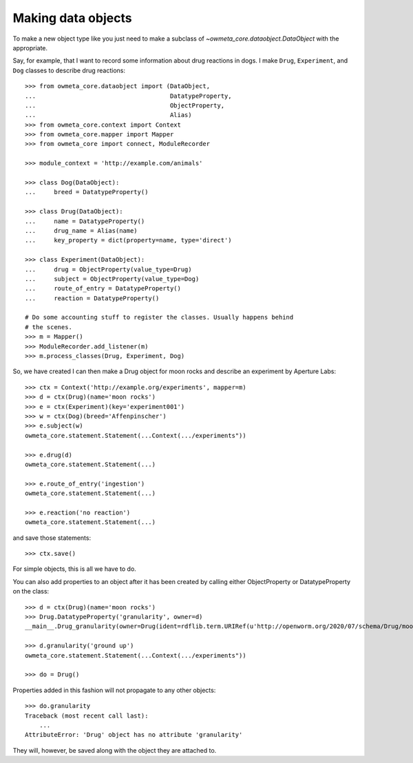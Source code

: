 .. _making_dataObjects:

Making data objects
====================
To make a new object type like you just need to make a subclass of
`~owmeta_core.dataobject.DataObject` with the appropriate.

Say, for example, that I want to record some information about drug reactions
in dogs. I make ``Drug``, ``Experiment``, and ``Dog`` classes to describe drug
reactions::

    >>> from owmeta_core.dataobject import (DataObject,
    ...                                     DatatypeProperty,
    ...                                     ObjectProperty,
    ...                                     Alias)
    >>> from owmeta_core.context import Context
    >>> from owmeta_core.mapper import Mapper
    >>> from owmeta_core import connect, ModuleRecorder

    >>> module_context = 'http://example.com/animals'

    >>> class Dog(DataObject):
    ...     breed = DatatypeProperty()

    >>> class Drug(DataObject):
    ...     name = DatatypeProperty()
    ...     drug_name = Alias(name)
    ...     key_property = dict(property=name, type='direct')

    >>> class Experiment(DataObject):
    ...     drug = ObjectProperty(value_type=Drug)
    ...     subject = ObjectProperty(value_type=Dog)
    ...     route_of_entry = DatatypeProperty()
    ...     reaction = DatatypeProperty()

    # Do some accounting stuff to register the classes. Usually happens behind
    # the scenes.
    >>> m = Mapper()
    >>> ModuleRecorder.add_listener(m)
    >>> m.process_classes(Drug, Experiment, Dog)

So, we have created I can then make a Drug object for moon rocks and describe an experiment by
Aperture Labs::

    >>> ctx = Context('http://example.org/experiments', mapper=m)
    >>> d = ctx(Drug)(name='moon rocks')
    >>> e = ctx(Experiment)(key='experiment001')
    >>> w = ctx(Dog)(breed='Affenpinscher')
    >>> e.subject(w)
    owmeta_core.statement.Statement(...Context(.../experiments"))

    >>> e.drug(d)
    owmeta_core.statement.Statement(...)

    >>> e.route_of_entry('ingestion')
    owmeta_core.statement.Statement(...)

    >>> e.reaction('no reaction')
    owmeta_core.statement.Statement(...)

and save those statements::

    >>> ctx.save()

For simple objects, this is all we have to do.

You can also add properties to an object after it has been created by calling
either ObjectProperty or DatatypeProperty on the class::

    >>> d = ctx(Drug)(name='moon rocks')
    >>> Drug.DatatypeProperty('granularity', owner=d)
    __main__.Drug_granularity(owner=Drug(ident=rdflib.term.URIRef(u'http://openworm.org/2020/07/schema/Drug/moon%20rocks')))

    >>> d.granularity('ground up')
    owmeta_core.statement.Statement(...Context(.../experiments"))

    >>> do = Drug()

Properties added in this fashion will not propagate to any other objects::

    >>> do.granularity
    Traceback (most recent call last):
        ...
    AttributeError: 'Drug' object has no attribute 'granularity'


They will, however, be saved along with the object they are attached to.
